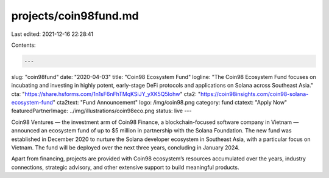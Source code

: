 projects/coin98fund.md
======================

Last edited: 2021-12-16 22:28:41

Contents:

.. code-block:: md

    ---
slug: "coin98fund"
date: "2020-04-03"
title: "Coin98 Ecosystem Fund"
logline: "The Coin98 Ecosystem Fund focuses on incubating and investing in highly potent, early-stage DeFi protocols and applications on Solana across Southeast Asia."
cta: "https://share.hsforms.com/1n1sF6nFhTMqKSiJY_yXK5Q5lohw"
cta2: "https://coin98insights.com/coin98-solana-ecosystem-fund"
cta2text: "Fund Announcement"
logo: /img/coin98.png
category: fund
ctatext: "Apply Now"
featuredPartnerImage: ../img/illustrations/coin98eco.png
status: live
---

Coin98 Ventures — the investment arm of Coin98 Finance, a blockchain-focused software company in Vietnam — announced an ecosystem fund of up to $5 million in partnership with the Solana Foundation. The new fund was established in December 2020 to nurture the Solana developer ecosystem in Southeast Asia, with a particular focus on Vietnam. The fund will be deployed over the next three years, concluding in January 2024.

Apart from financing, projects are provided with Coin98 ecosystem’s resources accumulated over the years, industry connections, strategic advisory, and other extensive support to build meaningful products.


